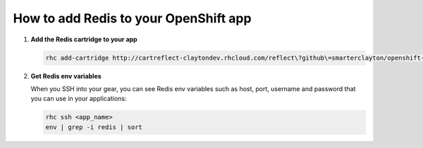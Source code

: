 **************************************
How to add Redis to your OpenShift app
**************************************

1. **Add the Redis cartridge to your app**
   
   .. code-block:: sh
   
       	rhc add-cartridge http://cartreflect-claytondev.rhcloud.com/reflect\?github\=smarterclayton/openshift-redis-cart -a <app_name>

2. **Get Redis env variables**
   
   When you SSH into your gear, you can see Redis env variables such as host, port, username and password
   that you can use in your applications:

   .. code-block:: sh
   
       	rhc ssh <app_name>
       	env | grep -i redis | sort
